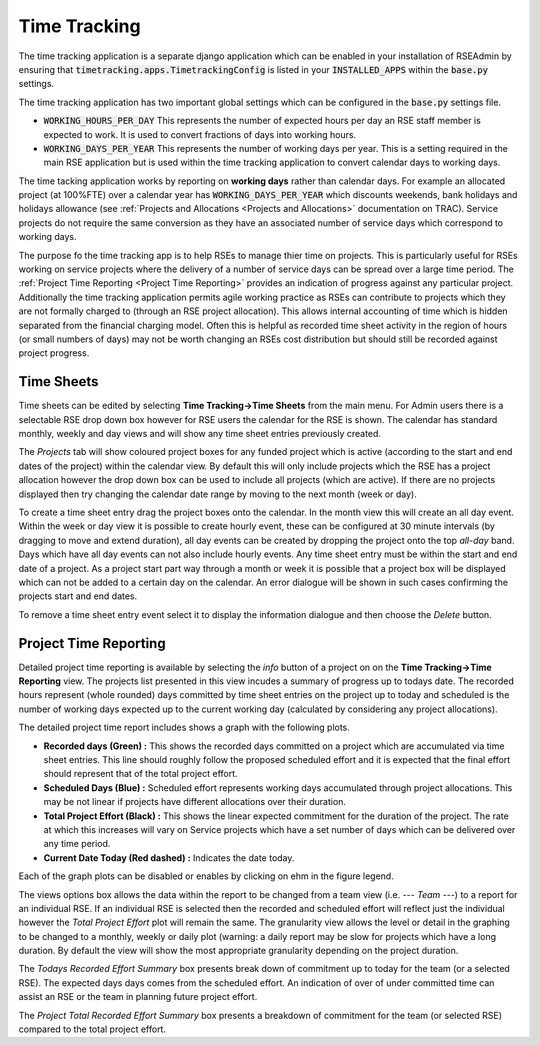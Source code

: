 Time Tracking
=============

The time tracking application is a separate django application which can be enabled in your installation of RSEAdmin by ensuring that :code:`timetracking.apps.TimetrackingConfig` is listed in your :code:`INSTALLED_APPS` within the :code:`base.py` settings. 

The time tracking application has two important global settings which can be configured in the :code:`base.py` settings file.

- :code:`WORKING_HOURS_PER_DAY` This represents the number of expected hours per day an RSE staff member is expected to work. It is used to convert fractions of days into working hours.
- :code:`WORKING_DAYS_PER_YEAR` This represents the number of working days per year. This is a setting required in the main RSE application but is used within the time tracking application to convert calendar days to working days.

The time tacking application works by reporting on **working days** rather than calendar days. For example an allocated project (at 100%FTE) over a calendar year has :code:`WORKING_DAYS_PER_YEAR` which discounts weekends, bank holidays and holidays allowance (see  :ref:`Projects and Allocations <Projects and Allocations>` documentation on TRAC). Service projects do not require the same conversion as they have an associated number of service days which correspond to working days.

The purpose fo the time tracking app is to help RSEs to manage thier time on projects. This is particularly useful for RSEs working on service projects where the delivery of a number of service days can be spread over a large time period. The :ref:`Project Time Reporting <Project Time Reporting>` provides an indication of progress against any particular project. Additionally the time tracking application permits agile working practice as RSEs can contribute to projects which they are not formally charged to (through an RSE project allocation). This allows internal accounting of time which is hidden separated from the financial charging model. Often this is helpful as recorded time sheet activity in the region of hours (or small numbers of days) may not be worth changing an RSEs cost distribution but should still be recorded against project progress.


Time Sheets
-----------

Time sheets can be edited by selecting **Time Tracking->Time Sheets** from the main menu. For Admin users there is a selectable RSE drop down box however for RSE users the calendar for the RSE is shown. The calendar has standard monthly, weekly and day views and will show any time sheet entries previously created. 

The *Projects* tab will show coloured project boxes for any funded project which is active (according to the start and end dates of the project) within the calendar view. By default this will only include projects which the RSE has a project allocation however the drop down box can be used to include all projects (which are active). If there are no projects displayed then try changing the calendar date range by moving to the next month (week or day).

To create a time sheet entry drag the project boxes onto the calendar. In the month view this will create an all day event. Within the week or day view it is possible to create hourly event, these can be configured at 30 minute intervals (by dragging to move and extend duration), all day events can be created by dropping the project onto the top *all-day* band. Days which have all day events can not also include hourly events. Any time sheet entry must be within the start and end date of a project. As a project start part way through a month or week it is possible that a project box will be displayed which can not be added to a certain day on the calendar. An error dialogue will be shown in such cases confirming the projects start and end dates.

To remove a time sheet entry event select it to display the information dialogue and then choose the *Delete* button.


Project Time Reporting
----------------------

Detailed project time reporting is available by selecting the *info* button of a project on on the **Time Tracking->Time Reporting** view. The projects list presented in this view incudes a summary of progress up to todays date. The recorded hours represent (whole rounded) days committed by time sheet entries on the project up to today and scheduled is the number of working days expected up to the current working day (calculated by considering any project allocations). 

The detailed project time report includes shows a graph with the following plots.

- **Recorded days (Green) :** This shows the recorded days committed on a project which are accumulated via time sheet entries. This line should roughly follow the proposed scheduled effort and it is expected that the final effort should represent that of the total project effort.
- **Scheduled Days (Blue) :** Scheduled effort represents working days accumulated through project allocations. This may be not linear if projects have different allocations over their duration.
- **Total Project Effort (Black) :** This shows the linear expected commitment for the duration of the project. The rate at which this increases will vary on Service projects which have a set number of days which can be delivered over any time period.
- **Current Date Today (Red dashed) :** Indicates the date today.

Each of the graph plots can be disabled or enables by clicking on ehm in the figure legend.

The views options box allows the data within the report to be changed from a team view (i.e. *--- Team ---*) to a report for an individual RSE. If an individual RSE is selected then the recorded and scheduled effort will reflect just the individual however the *Total Project Effort* plot will remain the same. The granularity view allows the level or detail in the graphing to be changed to a monthly, weekly or daily plot (warning: a daily report may be slow for projects which have a long duration. By default the view will show the most appropriate granularity depending on the project duration.

The *Todays Recorded Effort Summary* box presents break down of commitment up to today for the team (or a selected RSE). The expected days days comes from the scheduled effort. An indication of over of under committed time can assist an RSE or the team in planning future project effort.

The *Project Total Recorded Effort Summary* box presents a breakdown of commitment for the team (or selected RSE) compared to the total project effort.